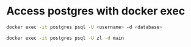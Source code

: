 * Access postgres with docker exec

#+BEGIN_SRC sh
docker exec -it postgres psql -U <username> -d <database>

docker exec -it postgres psql -U zl -d main
#+END_SRC
